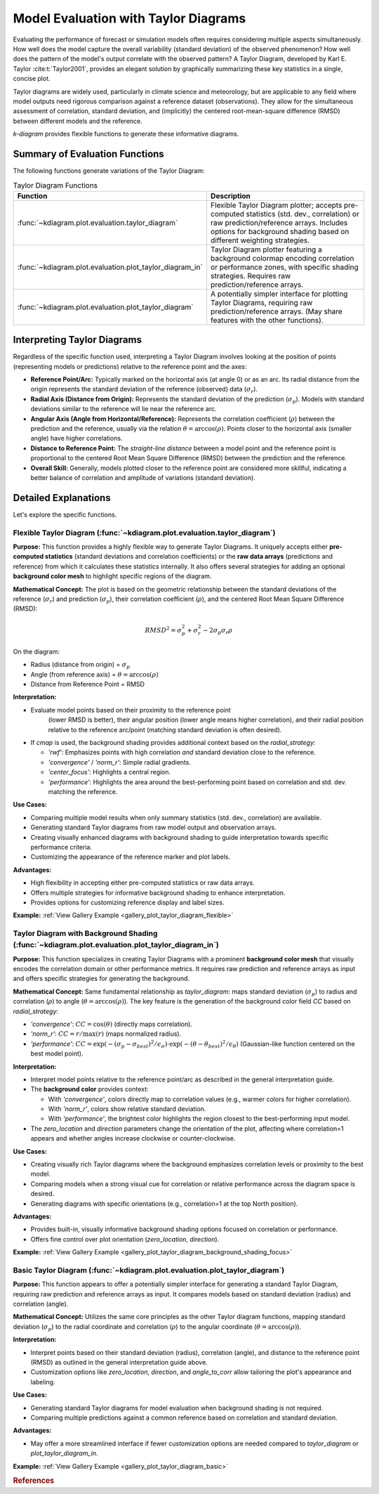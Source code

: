.. _userguide_evaluation:

=============================================
Model Evaluation with Taylor Diagrams
=============================================

Evaluating the performance of forecast or simulation models often
requires considering multiple aspects simultaneously. How well does the
model capture the overall variability (standard deviation) of the observed
phenomenon? How well does the pattern of the model's output correlate
with the observed pattern? A Taylor Diagram, developed by Karl E. Taylor
:cite:t:`Taylor2001`, provides an elegant solution by graphically summarizing these
key statistics in a single, concise plot.

Taylor diagrams are widely used, particularly in climate science and
meteorology, but are applicable to any field where model outputs need
rigorous comparison against a reference dataset (observations). They
allow for the simultaneous assessment of correlation, standard
deviation, and (implicitly) the centered root-mean-square difference
(RMSD) between different models and the reference.

`k-diagram` provides flexible functions to generate these informative
diagrams.

Summary of Evaluation Functions
----------------------------------

The following functions generate variations of the Taylor Diagram:

.. list-table:: Taylor Diagram Functions
   :widths: 40 60
   :header-rows: 1

   * - Function
     - Description
   * - :func:`~kdiagram.plot.evaluation.taylor_diagram`
     - Flexible Taylor Diagram plotter; accepts pre-computed statistics
       (std. dev., correlation) or raw prediction/reference arrays.
       Includes options for background shading based on different
       weighting strategies.
   * - :func:`~kdiagram.plot.evaluation.plot_taylor_diagram_in`
     - Taylor Diagram plotter featuring a background colormap encoding
       correlation or performance zones, with specific shading strategies.
       Requires raw prediction/reference arrays.
   * - :func:`~kdiagram.plot.evaluation.plot_taylor_diagram`
     - A potentially simpler interface for plotting Taylor Diagrams,
       requiring raw prediction/reference arrays. (May share features
       with the other functions).


Interpreting Taylor Diagrams
-------------------------------

Regardless of the specific function used, interpreting a Taylor Diagram
involves looking at the position of points (representing models or
predictions) relative to the reference point and the axes:

* **Reference Point/Arc:** Typically marked on the horizontal axis (at
  angle 0) or as an arc. Its radial distance from the origin represents
  the standard deviation of the reference (observed) data (:math:`\sigma_r`).
* **Radial Axis (Distance from Origin):** Represents the standard
  deviation of the prediction (:math:`\sigma_p`). Models with standard
  deviations similar to the reference will lie near the reference arc.
* **Angular Axis (Angle from Horizontal/Reference):** Represents the
  correlation coefficient (:math:`\rho`) between the prediction and the
  reference, usually via the relation :math:`\theta = \arccos(\rho)`.
  Points closer to the horizontal axis (smaller angle) have higher
  correlations.
* **Distance to Reference Point:** The *straight-line distance* between a
  model point and the reference point is proportional to the centered
  Root Mean Square Difference (RMSD) between the prediction and the
  reference.
* **Overall Skill:** Generally, models plotted closer to the reference
  point are considered more skillful, indicating a better balance of
  correlation and amplitude of variations (standard deviation).

Detailed Explanations
------------------------

Let's explore the specific functions.

.. _ug_taylor_diagram:

Flexible Taylor Diagram (:func:`~kdiagram.plot.evaluation.taylor_diagram`)
~~~~~~~~~~~~~~~~~~~~~~~~~~~~~~~~~~~~~~~~~~~~~~~~~~~~~~~~~~~~~~~~~~~~~~~~~~~~

**Purpose:**
This function provides a highly flexible way to generate Taylor Diagrams.
It uniquely accepts either **pre-computed statistics** (standard
deviations and correlation coefficients) or the **raw data arrays**
(predictions and reference) from which it calculates these statistics
internally. It also offers several strategies for adding an optional
**background color mesh** to highlight specific regions of the diagram.

**Mathematical Concept:**
The plot is based on the geometric relationship between the standard
deviations of the reference (:math:`\sigma_r`) and prediction
(:math:`\sigma_p`), their correlation coefficient (:math:`\rho`), and the
centered Root Mean Square Difference (RMSD):

.. math::

   RMSD^2 = \sigma_p^2 + \sigma_r^2 - 2\sigma_p \sigma_r \rho

On the diagram:

* Radius (distance from origin) = :math:`\sigma_p`
* Angle (from reference axis) = :math:`\theta = \arccos(\rho)`
* Distance from Reference Point = RMSD

**Interpretation:**

* Evaluate model points based on their proximity to the reference point
    (lower RMSD is better), their angular position (lower angle means
    higher correlation), and their radial position relative to the
    reference arc/point (matching standard deviation is often desired).
* If `cmap` is used, the background shading provides additional context
  based on the `radial_strategy`:
    
  * `'rwf'`: Emphasizes points with high correlation *and* standard
    deviation close to the reference.
  * `'convergence'` / `'norm_r'`: Simple radial gradients.
  * `'center_focus'`: Highlights a central region.
  * `'performance'`: Highlights the area around the best-performing
    point based on correlation and std. dev. matching the reference.

**Use Cases:**

* Comparing multiple model results when only summary statistics
  (std. dev., correlation) are available.
* Generating standard Taylor diagrams from raw model output and
  observation arrays.
* Creating visually enhanced diagrams with background shading to guide
  interpretation towards specific performance criteria.
* Customizing the appearance of the reference marker and plot labels.

**Advantages:**

* High flexibility in accepting either pre-computed statistics or raw
  data arrays.
* Offers multiple strategies for informative background shading to
  enhance interpretation.
* Provides options for customizing reference display and label sizes.


**Example:** :ref:`View Gallery Example <gallery_plot_taylor_diagram_flexible>`

.. _ug_plot_taylor_diagram_in:

Taylor Diagram with Background Shading (:func:`~kdiagram.plot.evaluation.plot_taylor_diagram_in`)
~~~~~~~~~~~~~~~~~~~~~~~~~~~~~~~~~~~~~~~~~~~~~~~~~~~~~~~~~~~~~~~~~~~~~~~~~~~~~~~~~~~~~~~~~~~~~~~~~~~

**Purpose:**
This function specializes in creating Taylor Diagrams with a prominent
**background color mesh** that visually encodes the correlation domain or
other performance metrics. It requires raw prediction and reference arrays
as input and offers specific strategies for generating the background.

**Mathematical Concept:**
Same fundamental relationship as `taylor_diagram`: maps standard
deviation (:math:`\sigma_p`) to radius and correlation (:math:`\rho`) to
angle (:math:`\theta = \arccos(\rho)`). The key feature is the generation
of the background color field `CC` based on `radial_strategy`:

* `'convergence'`: :math:`CC = \cos(\theta)` (directly maps correlation).
* `'norm_r'`: :math:`CC = r / \max(r)` (maps normalized radius).
* `'performance'`: :math:`CC = \exp(-(\sigma_p - \sigma_{best})^2 / \epsilon_\sigma) \cdot \exp(-(\theta - \theta_{best})^2 / \epsilon_\theta)`
  (Gaussian-like function centered on the best model point).

**Interpretation:**

* Interpret model points relative to the reference point/arc as described
  in the general interpretation guide.
* The **background color** provides context:

  * With `'convergence'`, colors directly map to correlation values
    (e.g., warmer colors for higher correlation).
  * With `'norm_r'`, colors show relative standard deviation.
  * With `'performance'`, the brightest color highlights the region
    closest to the best-performing input model.
* The `zero_location` and `direction` parameters change the orientation
  of the plot, affecting where correlation=1 appears and whether angles
  increase clockwise or counter-clockwise.

**Use Cases:**

* Creating visually rich Taylor diagrams where the background emphasizes
  correlation levels or proximity to the best model.
* Comparing models when a strong visual cue for correlation or relative
  performance across the diagram space is desired.
* Generating diagrams with specific orientations (e.g., correlation=1 at
  the top North position).

**Advantages:**

* Provides built-in, visually informative background shading options
  focused on correlation or performance.
* Offers fine control over plot orientation (`zero_location`, `direction`).

**Example:** :ref:`View Gallery Example <gallery_plot_taylor_diagram_background_shading_focus>`

.. _ug_plot_taylor_diagram:

Basic Taylor Diagram (:func:`~kdiagram.plot.evaluation.plot_taylor_diagram`)
~~~~~~~~~~~~~~~~~~~~~~~~~~~~~~~~~~~~~~~~~~~~~~~~~~~~~~~~~~~~~~~~~~~~~~~~~~~~~~~

**Purpose:**
This function appears to offer a potentially simpler interface for
generating a standard Taylor Diagram, requiring raw prediction and
reference arrays as input. It compares models based on standard
deviation (radius) and correlation (angle).

**Mathematical Concept:**
Utilizes the same core principles as the other Taylor diagram functions,
mapping standard deviation (:math:`\sigma_p`) to the radial coordinate
and correlation (:math:`\rho`) to the angular coordinate
(:math:`\theta = \arccos(\rho)`).

**Interpretation:**

* Interpret points based on their standard deviation (radius),
  correlation (angle), and distance to the reference point (RMSD) as
  outlined in the general interpretation guide above.
* Customization options like `zero_location`, `direction`, and
  `angle_to_corr` allow tailoring the plot's appearance and labeling.

**Use Cases:**

* Generating standard Taylor diagrams for model evaluation when background
  shading is not required.
* Comparing multiple predictions against a common reference based on
  correlation and standard deviation.

**Advantages:**

* May offer a more streamlined interface if fewer customization options
  are needed compared to `taylor_diagram` or `plot_taylor_diagram_in`.

**Example:** :ref:`View Gallery Example <gallery_plot_taylor_diagram_basic>`

.. raw:: html

   <hr>
   
.. rubric:: References

.. bibliography::
   :style: plain
   :filter: cited